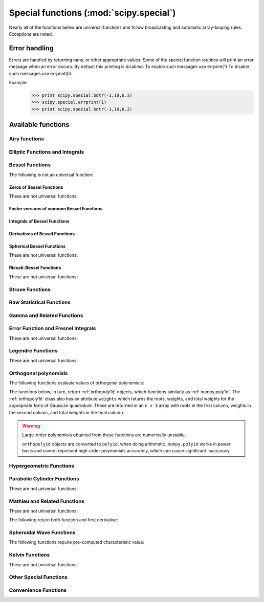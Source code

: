 ========================================
Special functions (:mod:`scipy.special`)
========================================

.. module:: scipy.special

Nearly all of the functions below are universal functions and follow
broadcasting and automatic array-looping rules. Exceptions are noted.

Error handling
==============

Errors are handled by returning nans, or other appropriate values.
Some of the special function routines will print an error message
when an error occurs.  By default this printing
is disabled.  To enable such messages use errprint(1)
To disable such messages use errprint(0).

Example:
    >>> print scipy.special.bdtr(-1,10,0.3)
    >>> scipy.special.errprint(1)
    >>> print scipy.special.bdtr(-1,10,0.3)

.. autosummary::
   :toctree: generated/

   errprint
   errstate

Available functions
===================

Airy functions
--------------

.. autosummary::
   :toctree: generated/

   airy
   airye
   ai_zeros
   bi_zeros


Elliptic Functions and Integrals
--------------------------------

.. autosummary::
   :toctree: generated/

   ellipj
   ellipk
   ellipkinc
   ellipe
   ellipeinc

Bessel Functions
----------------

.. autosummary::
   :toctree: generated/

   jn
   jv
   jve
   yn
   yv
   yve
   kn
   kv
   kve
   iv
   ive
   hankel1
   hankel1e
   hankel2
   hankel2e

The following is not an universal function:

.. autosummary::
   :toctree: generated/

   lmbda

Zeros of Bessel Functions
^^^^^^^^^^^^^^^^^^^^^^^^^

These are not universal functions:

.. autosummary::
   :toctree: generated/

   jnjnp_zeros
   jnyn_zeros
   jn_zeros
   jnp_zeros
   yn_zeros
   ynp_zeros
   y0_zeros
   y1_zeros
   y1p_zeros

Faster versions of common Bessel Functions
^^^^^^^^^^^^^^^^^^^^^^^^^^^^^^^^^^^^^^^^^^

.. autosummary::
   :toctree: generated/

   j0
   j1
   y0
   y1
   i0
   i0e
   i1
   i1e
   k0
   k0e
   k1
   k1e

Integrals of Bessel Functions
^^^^^^^^^^^^^^^^^^^^^^^^^^^^^

.. autosummary::
   :toctree: generated/

   itj0y0
   it2j0y0
   iti0k0
   it2i0k0
   besselpoly

Derivatives of Bessel Functions
^^^^^^^^^^^^^^^^^^^^^^^^^^^^^^^

.. autosummary::
   :toctree: generated/

   jvp
   yvp
   kvp
   ivp
   h1vp
   h2vp

Spherical Bessel Functions
^^^^^^^^^^^^^^^^^^^^^^^^^^

These are not universal functions:

.. autosummary::
   :toctree: generated/

   sph_jn
   sph_yn
   sph_jnyn
   sph_in
   sph_kn
   sph_inkn

Riccati-Bessel Functions
^^^^^^^^^^^^^^^^^^^^^^^^

These are not universal functions:

.. autosummary::
   :toctree: generated/

   riccati_jn
   riccati_yn

Struve Functions
----------------

.. autosummary::
   :toctree: generated/

   struve
   modstruve
   itstruve0
   it2struve0
   itmodstruve0


Raw Statistical Functions
-------------------------

.. seealso:: :mod:`scipy.stats`: Friendly versions of these functions.

.. autosummary::
   :toctree: generated/

   bdtr
   bdtrc
   bdtri
   btdtr
   btdtri
   fdtr
   fdtrc
   fdtri
   gdtr
   gdtrc
   gdtria
   gdtrib
   gdtrix
   nbdtr
   nbdtrc
   nbdtri
   pdtr
   pdtrc
   pdtri
   stdtr
   stdtridf
   stdtrit
   chdtr
   chdtrc
   chdtri
   ndtr
   ndtri
   smirnov
   smirnovi
   kolmogorov
   kolmogi
   tklmbda

Gamma and Related Functions
---------------------------

.. autosummary::
   :toctree: generated/

   gamma
   gammaln
   gammainc
   gammaincinv
   gammaincc
   gammainccinv
   beta
   betaln
   betainc
   betaincinv
   psi
   rgamma
   polygamma
   multigammaln


Error Function and Fresnel Integrals
------------------------------------

.. autosummary::
   :toctree: generated/

   erf
   erfc
   erfinv
   erfcinv
   erf_zeros
   fresnel
   fresnel_zeros
   modfresnelp
   modfresnelm

These are not universal functions:

.. autosummary::
   :toctree: generated/

   fresnelc_zeros
   fresnels_zeros

Legendre Functions
------------------

.. autosummary::
   :toctree: generated/

   lpmv
   sph_harm

These are not universal functions:

.. autosummary::
   :toctree: generated/

   lpn
   lqn
   lpmn
   lqmn

Orthogonal polynomials
----------------------

The following functions evaluate values of orthogonal polynomials:

.. autosummary::
   :toctree: generated/

   eval_legendre
   eval_chebyt
   eval_chebyu
   eval_chebyc
   eval_chebys
   eval_jacobi
   eval_laguerre
   eval_genlaguerre
   eval_hermite
   eval_hermitenorm
   eval_gegenbauer
   eval_sh_legendre
   eval_sh_chebyt
   eval_sh_chebyu
   eval_sh_jacobi

The functions below, in turn, return :ref:`orthopoly1d` objects, which
functions similarly as :ref:`numpy.poly1d`.  The :ref:`orthopoly1d`
class also has an attribute ``weights`` which returns the roots, weights,
and total weights for the appropriate form of Gaussian quadrature.
These are returned in an ``n x 3`` array with roots in the first column,
weights in the second column, and total weights in the final column.

.. autosummary::
   :toctree: generated/

   legendre
   chebyt
   chebyu
   chebyc
   chebys
   jacobi
   laguerre
   genlaguerre
   hermite
   hermitenorm
   gegenbauer
   sh_legendre
   sh_chebyt
   sh_chebyu
   sh_jacobi

.. warning::

   Large-order polynomials obtained from these functions
   are numerically unstable.

   ``orthopoly1d`` objects are converted to ``poly1d``, when doing
   arithmetic.  ``numpy.poly1d`` works in power basis and cannot
   represent high-order polynomials accurately, which can cause
   significant inaccuracy.


Hypergeometric Functions
------------------------

.. autosummary::
   :toctree: generated/

   hyp2f1
   hyp2f1_regularized
   hyp1f1
   hyperu
   hyp0f1
   hyp2f0
   hyp1f2
   hyp3f0


Parabolic Cylinder Functions
----------------------------

.. autosummary::
   :toctree: generated/

   pbdv
   pbvv
   pbwa

These are not universal functions:

.. autosummary::
   :toctree: generated/

   pbdv_seq
   pbvv_seq
   pbdn_seq

Mathieu and Related Functions
-----------------------------

.. autosummary::
   :toctree: generated/

   mathieu_a
   mathieu_b

These are not universal functions:

.. autosummary::
   :toctree: generated/

   mathieu_even_coef
   mathieu_odd_coef

The following return both function and first derivative:

.. autosummary::
   :toctree: generated/

   mathieu_cem
   mathieu_sem
   mathieu_modcem1
   mathieu_modcem2
   mathieu_modsem1
   mathieu_modsem2

Spheroidal Wave Functions
-------------------------

.. autosummary::
   :toctree: generated/

   pro_ang1
   pro_rad1
   pro_rad2
   obl_ang1
   obl_rad1
   obl_rad2
   pro_cv
   obl_cv
   pro_cv_seq
   obl_cv_seq

The following functions require pre-computed characteristic value:

.. autosummary::
   :toctree: generated/

   pro_ang1_cv
   pro_rad1_cv
   pro_rad2_cv
   obl_ang1_cv
   obl_rad1_cv
   obl_rad2_cv

Kelvin Functions
----------------

.. autosummary::
   :toctree: generated/

   kelvin
   kelvin_zeros
   ber
   bei
   berp
   beip
   ker
   kei
   kerp
   keip

These are not universal functions:

.. autosummary::
   :toctree: generated/

   ber_zeros
   bei_zeros
   berp_zeros
   beip_zeros
   ker_zeros
   kei_zeros
   kerp_zeros
   keip_zeros

Other Special Functions
-----------------------

.. autosummary::
   :toctree: generated/

   expn
   exp1
   expi
   wofz
   dawsn
   shichi
   sici
   spence
   lambertw
   zeta
   zetac

Convenience Functions
---------------------

.. autosummary::
   :toctree: generated/

   cbrt
   exp10
   exp2
   radian
   cosdg
   sindg
   tandg
   cotdg
   log1p
   expm1
   cosm1
   round
